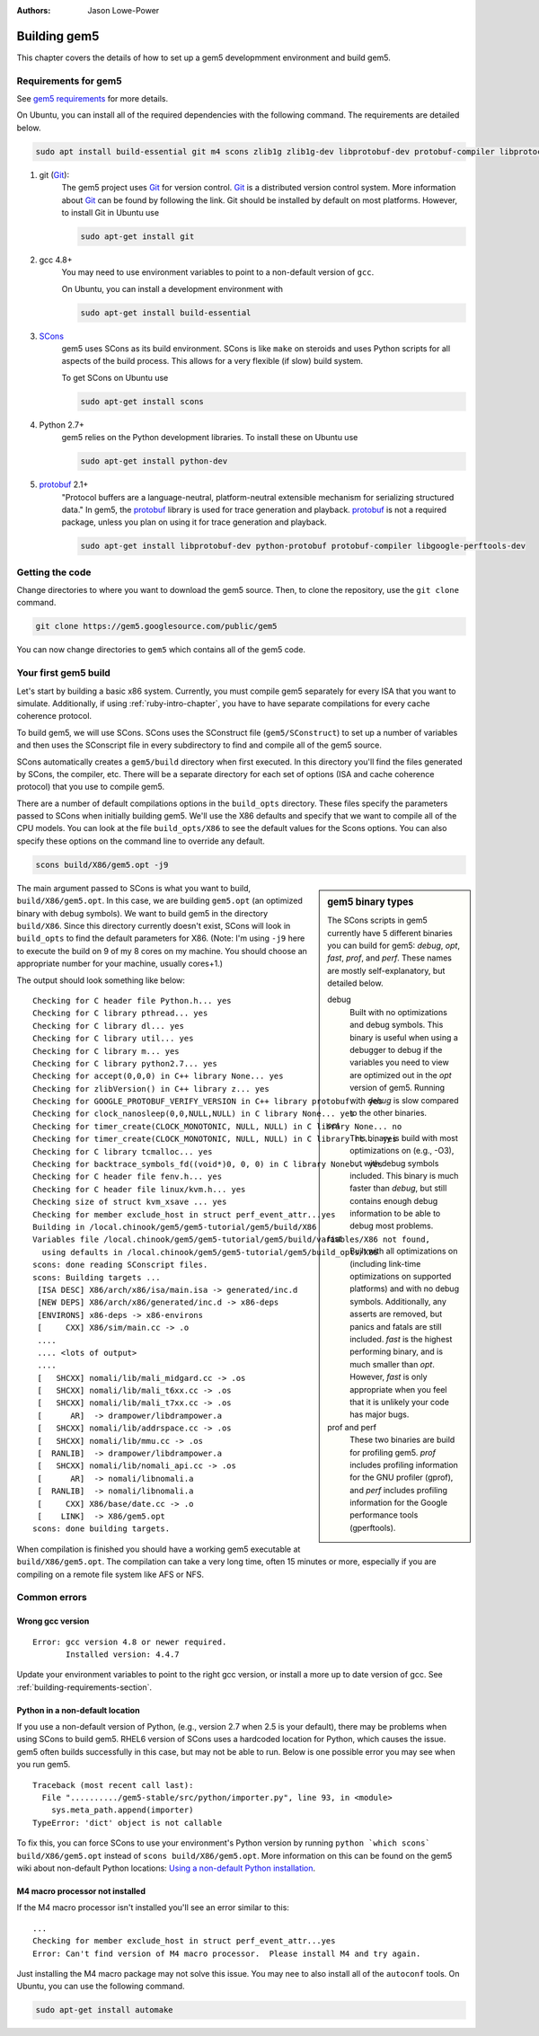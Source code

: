 
:authors: Jason Lowe-Power

.. _building-chapter:

--------------
Building gem5
--------------

This chapter covers the details of how to set up a gem5 developmment environment and build gem5.

.. todo::

    Add a pointer to the gem5 docker image.
    In fact, we may want to have a docker image for each section.

.. _building-requirements-section:

Requirements for gem5
~~~~~~~~~~~~~~~~~~~~~

See `gem5 requirements`_ for more details.

.. _gem5 requirements: http://gem5.org/Compiling_M5#Required_Software

On Ubuntu, you can install all of the required dependencies with the following command.
The requirements are detailed below.

.. code-block:: sh

    sudo apt install build-essential git m4 scons zlib1g zlib1g-dev libprotobuf-dev protobuf-compiler libprotoc-dev libgoogle-perftools-dev python-dev python

#. git (Git_):
    The gem5 project uses Git_ for version control.
    Git_ is a distributed version control system.
    More information about Git_ can be found by following the link.
    Git should be installed by default on most platforms.
    However, to install Git in Ubuntu use

    .. code-block:: sh

        sudo apt-get install git

#. gcc 4.8+
    You may need to use environment variables to point to a non-default version of ``gcc``.

    On Ubuntu, you can install a development environment with

    .. code-block:: sh

        sudo apt-get install build-essential

#. SCons_
    gem5 uses SCons as its build environment.
    SCons is like ``make`` on steroids and uses Python scripts for all aspects of the build process.
    This allows for a very flexible (if slow) build system.

    To get SCons on Ubuntu use

    .. code-block:: sh

        sudo apt-get install scons

#. Python 2.7+
    gem5 relies on the Python development libraries.
    To install these on Ubuntu use

    .. code-block:: sh

        sudo apt-get install python-dev

#. protobuf_ 2.1+
    "Protocol buffers are a language-neutral, platform-neutral extensible mechanism for serializing structured data."
    In gem5, the protobuf_ library is used for trace generation and playback.
    protobuf_ is not a required package, unless you plan on using it for trace generation and playback.

    .. code-block:: sh

        sudo apt-get install libprotobuf-dev python-protobuf protobuf-compiler libgoogle-perftools-dev

.. _Git: https://git-scm.com/

.. _SCons: http://www.scons.org/

.. _SWIG: http://www.swig.org/

.. _protobuf: https://developers.google.com/protocol-buffers/

Getting the code
~~~~~~~~~~~~~~~~

Change directories to where you want to download the gem5 source.
Then, to clone the repository, use the ``git clone`` command.

.. code-block:: sh

  git clone https://gem5.googlesource.com/public/gem5

You can now change directories to ``gem5`` which contains all of the gem5 code.

.. Removed for now since we got rid of gem5-stable, but it may come back later.
    .. sidebar:: gem5 repositories

        There are two main gem5 repositories found on repo.gem5.org, *gem5*, and *gem5-stable*.
        gem5 is the main development repository, which is updated very frequently (a few times per week).
        This repository has all of the latest bugfixes and features.
        However, there are often bugs introduced and changes to APIs.
        gem5-stable, is released once every few months and pulls in most of the changes to gem5 in that time.
        It's more stable than the gem5 repository, but there still may be bugs.

        If you find a bug in gem5-stable, or something isn't working correctly, be sure to try gem5 before submitting a bug report.
        The problem may already be fixed.

Your first gem5 build
~~~~~~~~~~~~~~~~~~~~~

Let's start by building a basic x86 system.
Currently, you must compile gem5 separately for every ISA that you want to simulate.
Additionally, if using :ref:`ruby-intro-chapter`, you have to have separate compilations for every cache coherence protocol.

To build gem5, we will use SCons.
SCons uses the SConstruct file (``gem5/SConstruct``) to set up a number of variables and then uses the SConscript file in every subdirectory to find and compile all of the gem5 source.

SCons automatically creates a ``gem5/build`` directory when first executed.
In this directory you'll find the files generated by SCons, the compiler, etc.
There will be a separate directory for each set of options (ISA and cache coherence protocol) that you use to compile gem5.

There are a number of default compilations options in the ``build_opts`` directory.
These files specify the parameters passed to SCons when initially building gem5.
We'll use the X86 defaults and specify that we want to compile all of the CPU models.
You can look at the file ``build_opts/X86`` to see the default values for the Scons options.
You can also specify these options on the command line to override any default.

.. code-block:: sh

    scons build/X86/gem5.opt -j9

.. sidebar:: gem5 binary types

    The SCons scripts in gem5 currently have 5 different binaries you can build for gem5: `debug`, `opt`, `fast`, `prof`, and `perf`.
    These names are mostly self-explanatory, but detailed below.

    debug
        Built with no optimizations and debug symbols.
        This binary is useful when using a debugger to debug if the variables you need to view are optimized out in the `opt` version of gem5.
        Running with `debug` is slow compared to the other binaries.

    opt
        This binary is build with most optimizations on (e.g., -O3), but with debug symbols included.
        This binary is much faster than `debug`, but still contains enough debug information to be able to debug most problems.

    fast
        Built with all optimizations on (including link-time optimizations on supported platforms) and with no debug symbols.
        Additionally, any asserts are removed, but panics and fatals are still included.
        `fast` is the highest performing binary, and is much smaller than `opt`.
        However, `fast` is only appropriate when you feel that it is unlikely your code has major bugs.

    prof and perf
        These two binaries are build for profiling gem5.
        `prof` includes profiling information for the GNU profiler (gprof), and `perf` includes profiling information for the Google performance tools (gperftools).


The main argument passed to SCons is what you want to build, ``build/X86/gem5.opt``.
In this case, we are building ``gem5.opt`` (an optimized binary with debug symbols).
We want to build gem5 in the directory ``build/X86``.
Since this directory currently doesn't exist, SCons will look in ``build_opts`` to find the default parameters for X86.
(Note: I'm using ``-j9`` here to execute the build on 9 of my 8 cores on my machine.
You should choose an appropriate number for your machine, usually cores+1.)

The output should look something like below:

::

  Checking for C header file Python.h... yes
  Checking for C library pthread... yes
  Checking for C library dl... yes
  Checking for C library util... yes
  Checking for C library m... yes
  Checking for C library python2.7... yes
  Checking for accept(0,0,0) in C++ library None... yes
  Checking for zlibVersion() in C++ library z... yes
  Checking for GOOGLE_PROTOBUF_VERIFY_VERSION in C++ library protobuf... yes
  Checking for clock_nanosleep(0,0,NULL,NULL) in C library None... yes
  Checking for timer_create(CLOCK_MONOTONIC, NULL, NULL) in C library None... no
  Checking for timer_create(CLOCK_MONOTONIC, NULL, NULL) in C library rt... yes
  Checking for C library tcmalloc... yes
  Checking for backtrace_symbols_fd((void*)0, 0, 0) in C library None... yes
  Checking for C header file fenv.h... yes
  Checking for C header file linux/kvm.h... yes
  Checking size of struct kvm_xsave ... yes
  Checking for member exclude_host in struct perf_event_attr...yes
  Building in /local.chinook/gem5/gem5-tutorial/gem5/build/X86
  Variables file /local.chinook/gem5/gem5-tutorial/gem5/build/variables/X86 not found,
    using defaults in /local.chinook/gem5/gem5-tutorial/gem5/build_opts/X86
  scons: done reading SConscript files.
  scons: Building targets ...
   [ISA DESC] X86/arch/x86/isa/main.isa -> generated/inc.d
   [NEW DEPS] X86/arch/x86/generated/inc.d -> x86-deps
   [ENVIRONS] x86-deps -> x86-environs
   [     CXX] X86/sim/main.cc -> .o
   ....
   .... <lots of output>
   ....
   [   SHCXX] nomali/lib/mali_midgard.cc -> .os
   [   SHCXX] nomali/lib/mali_t6xx.cc -> .os
   [   SHCXX] nomali/lib/mali_t7xx.cc -> .os
   [      AR]  -> drampower/libdrampower.a
   [   SHCXX] nomali/lib/addrspace.cc -> .os
   [   SHCXX] nomali/lib/mmu.cc -> .os
   [  RANLIB]  -> drampower/libdrampower.a
   [   SHCXX] nomali/lib/nomali_api.cc -> .os
   [      AR]  -> nomali/libnomali.a
   [  RANLIB]  -> nomali/libnomali.a
   [     CXX] X86/base/date.cc -> .o
   [    LINK]  -> X86/gem5.opt
  scons: done building targets.

When compilation is finished you should have a working gem5 executable at ``build/X86/gem5.opt``.
The compilation can take a very long time, often 15 minutes or more, especially if you are compiling on a remote file system like AFS or NFS.


Common errors
~~~~~~~~~~~~~~

Wrong gcc version
==================

::

    Error: gcc version 4.8 or newer required.
           Installed version: 4.4.7

Update your environment variables to point to the right gcc version, or install a more up to date version of gcc.
See :ref:`building-requirements-section`.

Python in a non-default location
================================

If you use a non-default version of Python, (e.g., version 2.7 when 2.5 is your default), there may be problems when using SCons to build gem5.
RHEL6 version of SCons uses a hardcoded location for Python, which causes the issue.
gem5 often builds successfully in this case, but may not be able to run.
Below is one possible error you may see when you run gem5.

::

    Traceback (most recent call last):
      File "........../gem5-stable/src/python/importer.py", line 93, in <module>
        sys.meta_path.append(importer)
    TypeError: 'dict' object is not callable

To fix this, you can force SCons to use your environment's Python version by running ``python `which scons` build/X86/gem5.opt`` instead of ``scons build/X86/gem5.opt``.
More information on this can be found on the gem5 wiki about non-default Python locations: `Using a non-default Python installation <http://www.gem5.org/Using_a_non-default_Python_installation>`_.

M4 macro processor not installed
================================

If the M4 macro processor isn't installed you'll see an error similar to this:

::

    ...
    Checking for member exclude_host in struct perf_event_attr...yes
    Error: Can't find version of M4 macro processor.  Please install M4 and try again.

Just installing the M4 macro package may not solve this issue.
You may nee to also install all of the ``autoconf`` tools.
On Ubuntu, you can use the following command.

.. code-block:: sh

    sudo apt-get install automake
